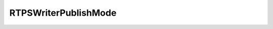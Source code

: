 .. rst-class:: api-ref

RTPSWriterPublishMode
------------------------

.. doxygenenum:: eprosima::fastrtps::rtps::RTPSWriterPublishMode
    :project: FastDDS
